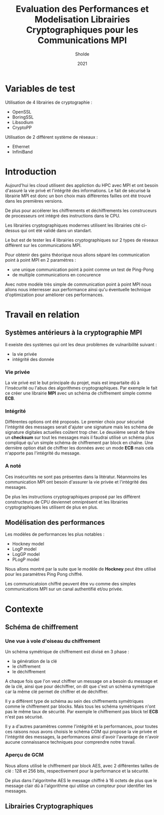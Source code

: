 #+title:Evaluation des Performances et Modelisation Librairies Cryptographiques pour les Communications MPI
#+author:Sholde
#+date:2021

* Variables de test

  Utilisation de 4 librairies de cryptographie :

  - OpenSSL
  - BoringSSL
  - Libsodium
  - CryptoPP

  Utilisation de 2 différent système de réseaux :
  
  - Ethernet
  - InfiniBand

* Introduction

  Aujourd'hui les cloud utilisent des appliction du HPC avec MPI et
  ont besoin d'assuré la vie privé et l'intégrité des informations. Le
  fait de sécurisé la librairie MPI est donc un bon choix mais
  différentes failles ont été trouvé dans les premières versions.

  De plus pour accélerer les chiffrements et déchiffrements les
  construceurs de processeurs ont intégré des instructions dans le
  CPU.

  Les librairies cryptographiques modernes utilisent les librairies
  cité ci-dessus qui ont été validé dans un standart.

  Le but est de tester les 4 librairies cryptographiques sur 2 types de
  réseaux différent sur les communications MPI.

  Pour obtenir des gains théorique nous allons séparé les
  communication point à point MPI en 2 paramètres :
  
  - une unique communication point à point comme un test de Ping-Pong
  - de multiple communications en concurence

  Avec notre modèle très simple de communication point à point MPI
  nous allons nous interresser aux performance ainsi qu'u éventuelle
  technique d'optimization pour amèliorer ces performances.

* Travail en relation
** Systèmes antérieurs à la cryptographie *MPI*
   
   Il exeiste des systèmes qui ont les deux problèmes de vulnaribilité
   suivant :
   - la vie privée
   - intégrité des donnée

*** Vie privée

    La vie privé est le but principale du projet, mais est impartaite
    dû à l'insécurité ou l'abus des algorithmes cryptographiques. Par
    exemple le fait ce créer une librairie *MPI* avec un schéma de
    chiffrement simple comme *ECB*.

*** Intégrité

    Différentes options ont été proposés.
    Le premier choix pour sécurisé l'intégrité des messages serait
    d'ajuter une signature mais les schéma de signature digitales
    actuelles coûtent trop cher.
    Le deuxième serait de faire un *checksum* sur tout les messages
    mais il faudrai utilisé un schéma plus compliqué qu'un simple
    schéma de chiffrement par block en chaîne.
    Une dernière option était de chiffrer les données avec un mode
    *ECB* mais cela n'apporte pas l'intégrité du message.

*** A noté

    Ces insécurités ne sont pas présentes dans la litératur. Néanmoins
    les communication MPI ont besoin d'assurer la vie privée et
    l'intégrité des messages.

    De plus les instructions cryptographiques proposé par les
    différent constructeurs de CPU deviennet omniprésent et les
    librairies cryptographiques les utilisent de plus en plus.

** Modélisation des performances

   Les modèles de performances les plus notables :
   - Hockney model
   - LogP model
   - LogGP model
   - PLogP model

   Nous allons montré par la suite que le modèle de *Hockney* peut
   être utilisé pour les paramètres Ping Pong chiffré.

   Les communicatoion chiffré peuvent être vu comme des simples
   communications MPI sur un canal authentifié et/ou privée.

* Contexte
** Schéma de chiffrement
*** Une vue à vole d'oiseau du chiffrement

    Un schéma symétrique de chiffrement est divisé en 3 phase :
    - la génération de la clé
    - le chiffrement
    - le déchiffrement

    A chaque fois que l'on veut chiffrer un message on a besoin du
    message et de la clé, ainsi que pour déchiffrer, on dit que c'est
    un schéma symétrique car la même clé permet de chiffrer et de
    déchiffrer.

    Il y a différent type de schéma au sein des chiffrements
    symétriques comme le chiffrement par blocks. Mais tous les schéma
    symétriques n'ont pas le même taux de sécurité. Par exemple le
    chiffrement pas block tel *ECB* n'est pas sécurisé.

    Il y a d'autres paramètres comme l'intégrité et la performances,
    pour toutes ces raisons nous avons choisis le schéma CGM qui
    propose la vie privée et l'intégrité des messages, la performances
    ainsi d'avoir l'avantage de n'avoir aucune connaissance techniques
    pour comprendre notre travail.

*** Aperçu de GCM
    
    Nous allons utilisé le chiffrement par block AES, avec 2
    différentes tailles de clé : 128 et 256 bits, respectivement pour
    la performance et la sécurité.

    De plus dans l'algoritmhe AES le message chiffré à 16 octets de
    plus que le message clair dû à l'algorithme qui utilise un
    compteur pour identifier les messages.

** Librairies Cryptographiques
